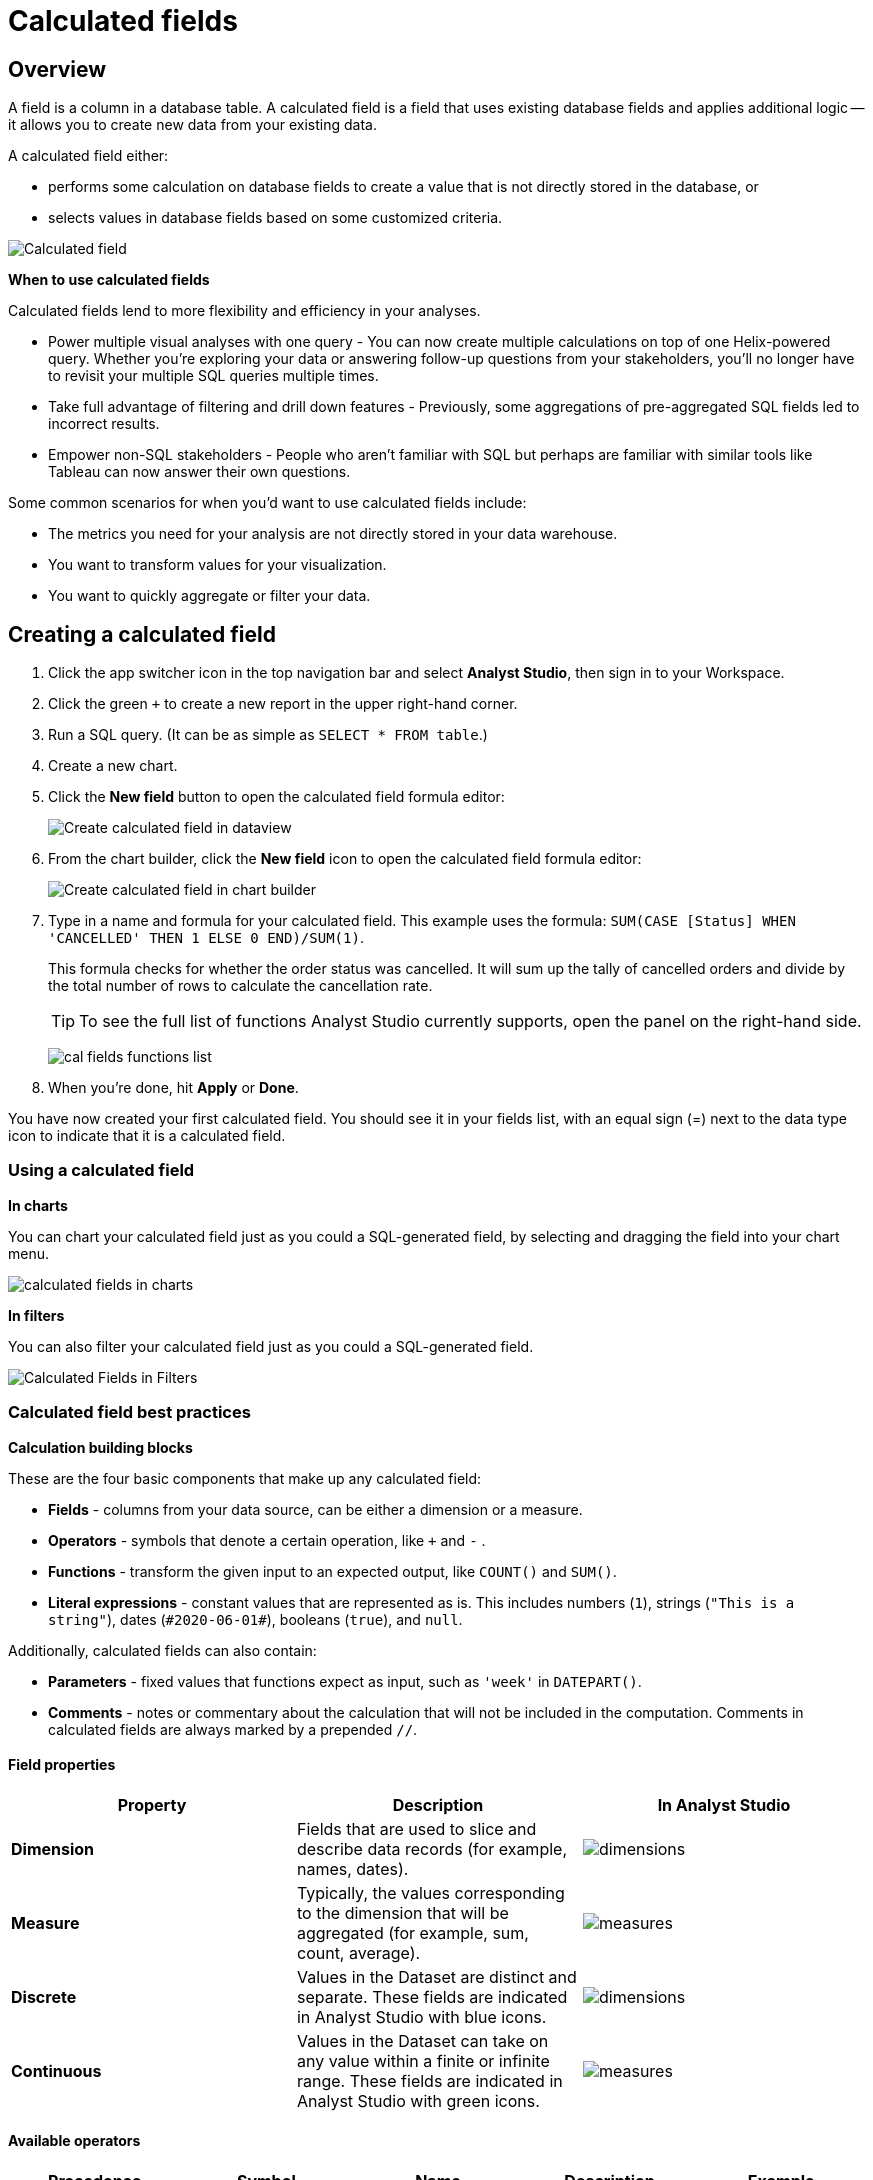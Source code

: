 = Calculated fields
:categories: ["Visualize and present data"]
:categories_weight: 4
:date: 2020-08-05
:description: How to add Calculated Fields to Charts.
:ogdescription: How to add Calculated Fields to Charts.
:page-layout: default-cloud
:path: /articles/cal-fields
:product: Analyst Studio

[#overview]
== Overview

A field is a column in a database table.
A calculated field is a field that uses existing database fields and applies additional logic -- it allows you to create new data from your existing data.

A calculated field either:

* performs some calculation on database fields to create a value that is not directly stored in the database, or
* selects values in database fields based on some customized criteria.

[.bordered]
image::cal_fields_page_visits.png[Calculated field]

*When to use calculated fields*

Calculated fields lend to more flexibility and efficiency in your analyses.

* Power multiple visual analyses with one query - You can now create multiple calculations on top of one Helix-powered query.
Whether you're exploring your data or answering follow-up questions from your stakeholders, you'll no longer have to revisit your multiple SQL queries multiple times.
* Take full advantage of filtering and drill down features - Previously, some aggregations of pre-aggregated SQL fields led to incorrect results.
* Empower non-SQL stakeholders - People who aren't familiar with SQL but perhaps are familiar with similar tools like Tableau can now answer their own questions.

Some common scenarios for when you'd want to use calculated fields include:

* The metrics you need for your analysis are not directly stored in your data warehouse.
* You want to transform values for your visualization.
* You want to quickly aggregate or filter your data.

== Creating a calculated field

. Click the app switcher icon in the top navigation bar and select *{product}*, then sign in to your Workspace.
. Click the green `+` to create a new report in the upper right-hand corner.
. Run a SQL query.
(It can be as simple as `SELECT * FROM table`.)
. Create a new chart.
. Click the *New field* button to open the calculated field formula editor:
+
[.bordered]
image::create_cal_field_dataview.png[Create calculated field in dataview]

. From the chart builder, click the *New field* icon to open the calculated field formula editor:
+
[.bordered]
image::create_cal_field_chart_builder.png[Create calculated field in chart builder]

. Type in a name and formula for your calculated field.
This example uses the formula:   `SUM(CASE [Status] WHEN 'CANCELLED' THEN 1 ELSE 0 END)/SUM(1)`.
+
This formula checks for whether the order status was cancelled.
It will sum up the tally of cancelled orders and divide by the total number of rows to calculate the cancellation rate.
+
TIP: To see the full list of functions {product} currently supports, open the panel on the right-hand side.
+
image:cal_fields_functions_list.png[]

. When you're done, hit *Apply* or *Done*.

You have now created your first calculated field.
You should see it in your fields list, with an equal sign (=) next to the data type icon to indicate that it is a calculated field.

=== Using a calculated field

*In charts*

You can chart your calculated field just as you could a SQL-generated field, by selecting and dragging the field into your chart menu.

image::4-drag-calc-field.gif[calculated fields in charts]

*In filters*

You can also filter your calculated field just as you could a SQL-generated field.

image::filter-calc-field.gif[Calculated Fields in Filters]

=== Calculated field best practices

*Calculation building blocks*

These are the four basic components that make up any calculated field:

* *Fields* - columns from your data source, can be either a dimension or a measure.
* *Operators* - symbols that denote a certain operation, like `+` and `-` .
* *Functions* - transform the given input to an expected output, like `COUNT()` and `SUM()`.
* *Literal expressions* - constant values that are represented as is.
This includes numbers (`1`), strings (`"This is a string"`), dates (`\#2020-06-01#`), booleans (`true`), and `null`.

Additionally, calculated fields can also contain:

* *Parameters* - fixed values that functions expect as input, such as `'week'` in `DATEPART()`.
* *Comments* - notes or commentary about the calculation that will not be included in the computation.
Comments in calculated fields are always marked by a prepended `//`.

==== Field properties

|===
| Property | Description | In {product}

| *Dimension*
| Fields that are used to slice and describe data records (for example, names, dates).
| image:cal-fields-dimensions.png[dimensions]

| *Measure*
| Typically, the values corresponding to the dimension that will be aggregated (for example, sum, count, average).
| image:cal-fields-measure.png[measures]

| *Discrete*
| Values in the Dataset are distinct and separate.
These fields are indicated in {product} with blue icons.
| image:cal-fields-discrete.png[dimensions]

| *Continuous*
| Values in the Dataset can take on any value within a finite or infinite range.
These fields are indicated in {product} with green icons.
| image:cal-fields-continuous.png[measures]
|===

==== Available operators

|===
| Precedence | Symbol | Name | Description | Example

| 1
| - (negate)
| Negate
| Negates the numeric input.
| `-1`

| 2
| *
| Multiplication
| Multiplies two numeric types together.
| `5 * 4 = 20`

| 3
| /
| Division
| Divides the first numeric input by the second numeric input.
| `20 / 4 = 5`

| 4
| \+
| Addition
| Adds two numeric types together.
| `2 + 2 = 4`

| 4
| \-
| Subtraction
| Subtracts two numeric types.
| `10 - 8 = 2`

| 5
| =
| Equal to
| Compares two numbers, dates, or strings, and returns either TRUE, FALSE, or NULL.
| `5 + 5 = 10`

| 5
| >
| Greater than
| Compares two numbers, dates, or strings, and returns either TRUE, FALSE, or NULL.
| `6 > 5 = TRUE`

| 5
| <
| Less than
| Compares two numbers, dates, or strings, and returns either TRUE, FALSE, or NULL.
| `6 < 5 = False`

| 5
| >=
| Greater than or equal to
| Compares two numbers, dates, or strings, and returns either TRUE, FALSE, or NULL.
| `5 >= 5 = TRUE`

| 5
| \<=
| Less than or equal to
| Compares two numbers, dates, or strings, and returns either TRUE, FALSE, or NULL.
| `4 \<= 5 = TRUE`

| 5
| <>
| Not equal to
| Compares two numbers, dates, or strings, and returns either TRUE, FALSE, or NULL.
| `5 != 'five' = TRUE`

| 6
| NOT
| Not
| Negates the boolean or expression.
| `NOT FALSE = TRUE`

| 7
| AND
| And
| An expression or boolean must evaluate to TRUE on both sides of the AND.
| `TRUE AND FALSE = FALSE`

| 8
| OR
| Or
| An expression or boolean must evaluate to TRUE on at least one side of the OR.
| `TRUE OR FALSE = TRUE`
|===

Precedence dictates the order in which operators will be evaluated in a formula.
Parentheses can be used to change the order of precedence.

=== Available functions

==== Number

|===
| Function | Description | Examples

| `ABS(<number>)`
| Returns the absolute number of the given number.
a| `ABS(-4) = 4` +
`ABS([Elevation])`

| `CEILING(<number>)`
| Rounds a number to the nearest integer of greater than or equal value.
| `CEILING(3.14159) = 4` +
`CEILING([Order Price])`

| `EXP(<number>)`
| Returns e raised to the power of the given number, where e is the Euler's constant 2.718...
| `+EXP(2) = e^2+` +
`EXP([Order Quantity])`

| `FLOOR(<number>)`
| Rounds a number to the nearest integer of less than or equal value.
| `FLOOR(3.14159) = 3` +
`FLOOR([Order Price])`

| `LOG10(<number>)`
| Returns the base 10 logarithm of a number.
| `LOG10(100) = 2` +
`LOG10([Order Quantity])`

| `LN(<number>)`
| Returns the natural logarithm of a number, where the base is Euler's constant e.
| `LN(EXP(2)) = 2` +
`LN([Order Quantity])`

| `MOD(<number>,` +
`<number>)`
| Divides the first number by the second number and returns their remainder.
| `MOD(11, 2) = 1` +
`MOD([Order Quantity], 100)`

| `POWER(<base number>,` +
`<exponent number>)`
| Returns the base raised to the inputted exponent power.
| `POWER(2, 3) = 8` +
`POWER([Order Quantity],` +
`[Price])`

| `ROUND(<number>, <number>)`
| Returns the number rounded to the nearest specified decimal place.
| `ROUND(3.14159, 4) = 3.1416` +
`ROUND(AVG([Profit]), 2)`

| `SQRT(<number>)`
| Returns the square root of the given number.
| `SQRT(9) = 3` +
`SQRT([Order Quantity])`

| `TRUNC(<number>,` +
`<number>)`
| Returns the number cut off to the specified decimal place.
| `TRUNC(3.14159, 2) = 3.14` +
`TRUNC(AVG([Profit]), 2)`

| `ZN(<expression>)`
| Returns the given expression if not `NULL`, otherwise returns 0.
| `ZN(1, NULL, 1) = 1, 0, 1` +
`ZN[Order Quantity])`
|===

==== String

|===
| Function | Description | Examples

| `CONTAINS(<string>,` +
`<substring>)`
| Returns TRUE if the substring is within the string, otherwise returns FALSE.
| `CONTAINS('Hello world!', 'lo w') = True` +
`CONTAINS('Hello world!' 'hello') = False` +
`CONTAINS([status], 'error')`

| `FIND(<string>, <subString>, [<start>])`
| Returns the index position of substring in string or 0 if the substring isn't found.
First character of the string is at position 1.
Start is an optional argument to define from where to start the search.
| `FIND('hello', 'l', 1)` +
`FIND([Address], 'Unit')`

| `LEFT(<string>, <count>)`
| Extract the left-most count characters.
| `LEFT('hello', 2)` +
`LEFT([Address], 3)`

| `LOWER(<string>)`
| Returns string with all characters lower-cased.
| `LOWER('Hello World!')` +
`LOWER([status])`

| `LTRIM(<string>)`
| Removes any spaces from the left side of the string.
| `LTRIM(' Hello World!')` +
`LTRIM([status])`

| `PLUCK(<string>, <delimiter>, <tokenIndex>)`
| Splits the string along the separator/delimiter, returning the string at the corresponding token index.
| `PLUCK('John Smith', ' ', 2)` +
`PLUCK([address], '-', 2)`

| `REPLACE(<string>, <searchString>, <replaceString>)`
| Replaces all occurrences of the search string with the replace string.
| `REPLACE('hello', 'l', '-')` +
`REPLACE([Address]'Ceylon', 'Sri Lanka')`

| `RIGHT(<string>, <count>)`
| Extract the right-most count characters
| `RIGHT('hello', 2)` +
`RIGHT([Address], 3)`

| `RTRIM(<string>)`
| Removes any spaces from the right side of the string.
| `RTRIM('Hello World!')` +
`RTRIM([status])`

| `SUBSTR(<string>, <start>, [<length>])`
| Returns the substring beginning at start.
Note that a start value of 1 refers to the first character of the string.
If length is provided, the returned substring will include that number of characters at most
| `SUBSTR('hello', 2, 2)` +
`SUBSTR([Address], 4)`

| `TRIM(<string>)`
| Removes any spaces from either side of the string.
| `TRIM(' Hello World ')` +
`TRIM([status])`

| `UPPER(<string>) `
| Returns string with all characters upper-cased.
| `UPPER('Hello World!')` +
`UPPER([status])`
|===

==== Datetime

|===
| Function | Description | Examples

| `DATEADD(<datepart>,` +
  `<interval>,` +
  `<datetime>)`
| Adds the specified datepart to the given datetime, where
| `DATEADD('week', 4, TODAY()) = \#2020-06-29#` +
`DATEADD('quarter', -1, [Date])`

| `DATEDIFF(<datepart>,` +
  `<datetime1>,` +
  `<datetime2>)`
a| Finds the difference between the two datetimes expressed in units of the given datepart. +

In the examples on the right, the first expression returns 0 because the two dates are in the same month.
The second expression returns 1 because the second date is in a new month, even though the two dates are not 30 days apart.
| `DATEDIFF('month', \#2020-06-08#, \#2020-06-25#) = 0` +
`DATEDIFF('month', \#2020-06-29#, \#2020-07-03#) = 1`

| `DATEPART(<datepart>,` +
`<datetime>)`
| Returns the specified part of the given datetime expression as a number. +
The returned number may change based on the day specified as start of the week or start of year.
If not specified, the default for start of week is Sunday and the default start of year is January. +
Start of year option only applies to quarter and year.
Please note that to specify the start of year, the start of week needs to be specified too.
| `DATEPART('day', \#2020-06-01#) = 1` +
`DATEPART('month', \#2020-06-01#) = 6` +
`DATEPART('year', \#2020-06-01#) = 2020` +
`DATEPART('WEEK', \#2023-12-31#, 'MONDAY') = 52` +
`/*Default is SUNDAY*/` +
`DATEPART('WEEK', \#2023-12-31#) = 1` +
`DATEPART('quarter', \#2023-12-31#, 'SUNDAY',’AUGUST’) = 2` +
`/*Default is JANUARY*/` +
`DATEPART('quarter', \#2023-12-31#) = 4`

| `DATETRUNC(<datepart>,` +
`<datetime>)`
| Returns a date value equal to the given datetime expression truncated to the specified precision. +
The returned date value may change based on the day specified as start of the week or start of year.
If not specified, the default for start of week is Sunday and the default start of year is January. +
Start of year option only applies to quarter and year.
Please note that to specify the start of year, the start of week needs to be specified too.
| `DATETRUNC('month', \#2020-06-29#) = \#2020-06-01#` +
`DATETRUNC('quarter', [Order Date])` +
`DATETRUNC('WEEK', \#2023-12-31#, 'MONDAY') = \#2023-12-25#` +
`/*Default is SUNDAY*/` +
`DATETRUNC('WEEK', \#2023-12-31#) = \#2023-12-31#` +
`DATETRUNC(('quarter', \#2023-12-31#, 'SUNDAY',’AUGUST’) = 2023-11-01` +
`/*Default is JANUARY*/` +
`DATETRUNC('quarter', \#2023-12-31#) = 2023-10-01`

| `NOW()`
| Returns the current datetime.
| `NOW() = \#2020-06-01 9:00:00 AM#`

| `TODAY()`
| Returns the current date.
| `TODAY() = \#2020-06-01#`
|===

*Possible `<datepart>` values include:*

* `second`
* `minute`
* `hour`
* `day`
* `week`
* `weekday`
* `month`
* `dayofyear`
* `quarter`
* `year`

[discrete]
====== *Week Start Day customization*

The Week Start Day option in the context menu for date fields can be used to customize the week start day to be any day of the week.
The default is Sunday.
This selection will also be reflected in the +/- granularity controls on the chart.

Week Start Day customization in Quick Charts

image:start-of-the-week-quick-charts.gif[Week Start Day Quick Charts]

Week Start Day customization in Visual Explorer

image::start-of-the-week-visual-explorer.gif[Week Start Day Visual Explorer]

[discrete]
====== *Year Start customization*

Year Start option in the context menu for date fields in Quick Charts and Visual Explorer can be used to customize the start of year to be any month of the year.
The default is January.
This selection will also be reflected in the +/- granularity controls on the chart.
The year start can be adjusted in visualization filters to match the chart by using the settings gear icon in the filter modal.

image::start-of-the-year.gif[Year start customization in Quick Charts and Visual Explorer]

==== Type conversion

|===
| Function | Description | Examples

| `DATE(<expression>)`
| Convert expression to YYYY-MM-DD date format.
Returns `NULL` if expression cannot be converted to datetime.
| `DATE(1672542245050) // \#2023-01-01#` +
`DATE("2023-02-01T05:30:15.050Z") // \#2023-02-01#` +
`DATE(\#2023-02-01T05:30:15.050Z#) // \#2023-02-01#`

| `DATETIME(<expression>)`
| Convert expression to YYYY-MM-DD HH:MM:SS format.
Returns `NULL` if expression cannot be converted to datetime.
| `DATETIME(1672542245050) // \#2023-01-01 03:04:05#` +
`DATETIME("2023-02-01T05:30:15.050Z") // \#2023-02-01 05:30:15#` +
`DATETIME(\#2023-02-01#) // \#2023-02-01 00:00:00#`

| `INT(<expression>)`
| Convert the given expression to an integer.
The results are rounded towards zero.
| `INT(10.5) //10` +
`INT("10.5") //10` +
`INT("-10.5") //-10` +
`INT(true) //1` +
`INT(\#2023-02-01T05:30:15.050Z#) //1675229415050`

| `FLOAT(<expression>)`
| Convert the given expression to a floating point number.
| `FLOAT(10.5) //10.5` +
`FLOAT("10.5") //10.5` +
`FLOAT(true) //1` +
`FLOAT(\#2023-02-01T05:30:15.050Z#) //1675229415050`
|===

==== Logical

|===
| Function | Description | Examples

| `<expression1> AND <expression2>`
| Returns TRUE if and only if both expressions are true.
| `2 > 1 AND 2 > 3 = False` +
`[Order Date] >= TODAY()` +
`AND [Order Amount] > 1`

| `CASE <expression>` +
`WHEN <value1> THEN <return1>` +
`[WHEN <value2> THEN <return2>` +
`+...]+` +
`ELSE <default return> END`
| Performs a series of logical tests for equality and returns the value of the test that first evaluated to true.
| `CASE [Status]` +
`WHEN 'Completed' THEN 1` +
`WHEN 'Cancelled' THEN 0` +
`ELSE NULL END`

| `IF <expression> THEN <return1>` +
`[ELSEIF <expression2> THEN` +
`<return2>` +
`+...]+` +
`ELSE <default return> END`
| Performs a series of logical tests, not necessarily always for equality, and returns the value of the test that first evaluated to true.
| `IF [Profit] > 0 THEN 'Profitable'` +
`ELSEIF [Profit] = 0 THEN 'Breakeven'` +
`ELSE 'Nonprofitable' END`

| `<expression1> OR <expression2>`
| Returns TRUE as long as one of the expressions is true.
| `2 > 1 OR 2 > 3 = True` +
`[Order Amount] >= 5 OR [Price] >= 50`

| `ISNULL(<expression>)`
| Returns TRUE if `<expression>` is `NULL`.
| `ISNULL(NULL) = TRUE` +
`ISNULL([Order Amount])`

| `IFNULL(<expression>, <altExpression>)`
| Returns `<expression>` if it is not `NULL`, otherwise returns `<altExpression>`.
If both inputs are `NULL`, then `NULL` is returned.
| `IFNULL(10, 5) = 10` +
`IFNULL(NULL, 1) = 1`
|===

===== Aggregate

|===
| Function | Description | Example

| `AVG(<expression>)`
| Averages the values of items in a group, not including `NULL` values.
| `AVG(1, 2, 3, 10) = 4` +
`AVG([Order Amount])`

| `COUNT(<expression>)`
| Counts the total number of items in a group, not including `NULL` values.
| `COUNT([1, 2, 2, 4]) = 4` +
`COUNT([Order Id])`

| `COUNTD(<expression>)`
| Counts the total number of distinct items in a group, not including `NULL` values.
| `COUNTD([1, 2, 2, 4]) = 3` +
`COUNTD([Order Id])`

| `KURT(<expression>)`
| Returns the excess kurtosis of all input values.
| `KURT([Order Quantity])`

| `MAX(<expression>)`
| Computes the item in the group with the largest numeric value.
| `MAX([1, 2, 2, 4]) = 4` +
`MAX([Order Amount])`

| `MEDIAN(<expression>)`
| Computes the median of an expression, which is the value that the values in the expression are below 50% of the time.
| `MEDIAN([1, 2, 3, 4, 5]) = 3` +
`MEDIAN([1, 2, 3, 10]) = 2.5` +
`MEDIAN([Order Amount])`

| `MIN(<expression>)`
| Computes the item in the group with the smallest numeric value.
| `MIN([1, 2, 2, 4]) = 1` +
`MIN([Order Amount])`

| `MODE(<expression>)`
| Returns the most frequent value for the values within x.
`NULL` values are ignored.
| `MODE([Order Quantity])`

| `PERCENTILE_1(<expression>)`
| Computes the 1st percentile within an expression, which is the value that the values in the expression are below 1% of the time.
| `PERCENTILE_1([1, 2, 3, 4, 5]) = 1.04` +
`PERCENTILE_1([Order Amount])`

| `PERCENTILE_5(<expression>)`
| Computes the 5th percentile within an expression, which is the value that the values in the expression are below 5% of the time.
| `PERCENTILE_5([1, 2, 3, 4, 5]) = 1.2` +
`PERCENTILE_5([Order Amount])`

| `PERCENTILE_25(<expression>)`
| Computes the 25th percentile within an expression, which is the value that the values in the expression are below 25% of the time.
| `PERCENTILE_25([1, 2, 3, 4, 5]) = 2` +
`PERCENTILE_25([Order Amount])`

| `PERCENTILE_75(<expression>)`
| Computes the 75th percentile within an expression, which is the value that the values in the expression are below 75% of the time.
| `PERCENTILE_75([1, 2, 3, 4, 5]) = 4` +
`PERCENTILE([Order Amount])`

| `PERCENTILE_95(<expression>)`
| Computes the 95th percentile within an expression, which is the value that the values in the expression are below 95% of the time.
| `PERCENTILE_95([1, 2, 3, 4, 5]) = 4.8` +
`PERCENTILE_95([Order Amount])`

| `PERCENTILE_99(<expression>)`
| Computes the 99th percentile within an expression, which is the value that the values in the expression are below 99% of the time.
| `PERCENTILE_99([1, 2, 3, 4, 5]) = 4.96` +
`PERCENTILE_99([Order Amount])`

| `SKEW(<expression>)`
| Returns the skewness of all input values.
| `SKEW([Order Quantity])`

| `STDEV(<expression>)`
| Returns the standard deviation of all values in the given expression based on a sample of the population.
| `STDEV([Order Quantity])`

| `STDEVP(<expression>)`
| Returns the standard deviation of all values in the given expression based on the entire population.
| `STDEVP([Order Quantity]`

| `SUM(<expression>)`
| Sums the total number of items in a group, not including `NULL` values.
| `SUM([1, 2, 2, 4]) = 9` +
`SUM([Order Amount])`

| `VAR(<expression>)`
| Returns the variance of all values in the given expression based on a sample of the population.
| `VAR([Order Quantity])`

| `VARP(<expression>)`
| Returns the variance of all values in the given expression based on the entire population.
| `VARP([Order Quantity])`
|===

==== Analytical

|===
| Function | Description | Examples

| `FIRST()`
| Returns the number of rows from the current row to the first row of the partition.
| `(Current row index is 2 of 5)` +
`FIRST() = -1`

| `INDEX()`
| Returns the index of the current row in the partition.
| `(Current row index is 2 of 5)` +
`INDEX() = 2`

| `LAST()`
| Returns the number of rows from the current row to the last row of the partition.
| `(Current row index is 2 of 5)` +
`LAST() = 3`

| `LOOKUP(<expression>, [<offset>])`
| Returns the value of the expression in a target row and can be specified as a relative offset number from the current row.
| `LOOKUP(SUM([Order Quantity]), INDEX()) = SUM(Order Quantity) in the current row of the partition`

| `NTILE(<expression>, <number>, [<order>])`
| Distributes the rows in an ordered partition into the specified (integer) number of groups.
The groups are numbered, starting at one.
For each row, NTILE returns the number of the group to which the row belongs.
The default order is descending.
| `NTILE(SUM([Order Amount]), 4, "ASC")`

| `RANK(<expression>, [<order>])`
| Returns the rank of each row within the partition of a result set.
The rank of a row is one plus the number of ranks that come before the row in question.
The default order is descending.
| `RANK(SUM([Order Amount]), "ASC")`

| `RANK_DENSE(<expression>, [<order>])`
| Returns the rank of each row within a result set partition, with no gaps in the ranking values.
The rank of a specific row is one plus the number of distinct rank values that come before that specific row.
The default order is descending.
| `RANK_DENSE(SUM([Order Amount]), "DESC")`

| `RUNNING_AVG(<expression>)`
| Returns the running average of the given expression, from the first row in the partition to the current row.
The given expression must be either an aggregate or a constant.
| `RUNNING_AVG(SUM([Order Amount])`

| `RUNNING_COUNT(<expression>)`
| Returns the running count of the given aggregate expression, from the first row in the partition to the current row.
The given expression must be either an aggregate or a constant.
| `RUNNING_COUNT(COUNT([Order Id])`

| `RUNNING_SUM(<expression>)`
| Returns the running sum of the given aggregate expression, from the first row in the partition to the current row.
The given expression must be either an aggregate or a constant.
| `RUNNING_SUM(SUM([Order Amount])`

| `TOTAL(<expression>)`
| Returns the total for the given expression, calculated using all rows within that partition.
| `TOTAL(SUM([order_amount])) = the total sum of the order amount for all rows within the partition.`

| `WINDOW_AVG(<expression>,` +
`[<start>, <end>])`
a| Returns the average of the given expression within the window.
The window is defined by means of offsets from the current row.
The given expression must be either an aggregate or a constant. +
`<start>` and `<end>` are optional integer parameters that define the partition.
They are indices based on the current reference point. +
If the start and end are omitted, the entire partition is used. +
`FIRST()+n` and `LAST()-n` can be used as offsets from the first or last row in the partition.
|

| `WINDOW_COUNT(<expression>,` +
`[<start>, <end>])`
a| Returns the count of the given expression within the window.
The window is defined by means of offsets from the current row.
The given expression must be either an aggregate or a constant.`<start>` and `<end>` are optional integer parameters that define the partition.
They are indices based on the current reference point (see picture below):

* If the start and end are omitted, the entire partition is used.
* `FIRST()+n` and `LAST()-n` can be used as offsets from the first or last row in the partition.
|

| `WINDOW_SUM(<expression>,` +
`[<start>, <end>])`
a| Returns the sum of the given expression within the window.
The window is defined by means of offsets from the current row.
The given expression must be either an aggregate or a constant. +
`<start>` and `<end>` are optional integer parameters that define the partition.
They are indices based on the current reference point (see picture below):

* If the start and end are omitted, the entire partition is used.
* `FIRST()+n` and `LAST()-n` can be used as offsets from the first or last row in the partition. |
|===

💡 *For calculated field window functions, it will be helpful to understand how window partitions are defined.*

SQL allows you to perform aggregations in different levels of the view using window functions, generally written as `OVER (PARTITION BY column)`.
Window functions also exist in calculated fields, though the way you define window partitions is different.

* Instead of specifying the partition directly in the formula code, you'd drag and drop the field into your chart axis along with your window calculated field.
The system will automatically re-calculate the values depending on your dimension.
* For moving windows, you'd specify a `<start>` and `<end>` relative to the current row.
 ** In general, `-n` refers to the nth row before the current row, and `n` refers to the nth row after the current row.
 ** You can also crate offsets based on the first or last rows in the expression, using `FIRST()+n` and `LAST()-n`.
  *** `FIRST()` always returns `-1` for the second row, `-2` for the third row, etc.
  *** `LAST()` always returns `1` for the second-to-last row, `2` for the third-to-last row, etc.

*_The corresponding formula for this window sum would be `WINDOW_SUM(SUM([field]), -3, 2)`._*

[.bordered]
image::cal-fields-window-function.png[]

[#calculated-field-component-types]
=== Calculated field component types

Unlike your SQL results, which are always constants, calculated fields have different computation levels:

|===
| Order | Type | Description | Examples

| 1
| Constant
| A fixed value.
| `1` +
`TRUE`

| 2
| Scalar
| Values are mapped to a single result in a one-to-one manner.
| `ABS()` +
`DATEDIFF()`

| 3
| Aggregate
| Values of multiple rows are grouped together as the input to form a single value of more significant meaning.
| `COUNT()` +
`SUM()`

| 4
| Analytical
| Computes aggregate values over a group of rows.
| `LOOKUP()` +
`RUNNING_SUM()`
|===

[discrete]
====== Component operations

You can combine various component types in *operation*.

*Example:*

* `1 + [column]` will add 1 to every row in your column.
The result of that operation will take the greatest order of the combined data types -- `constant + scalar` returns a `scalar` result.
* `1 + SUM([column])`

However, there are limitations to what calculated fields you can use in *functions*.

*Non-examples:*

* Aggregating an aggregate - `SUM(COUNT([column]))` ❌
* Mixing aggregate and non-aggregate values in certain functions - `DATEDIFF('day', created_at, MAX(updated_at))` ❌
* Using scalar values in an analytical function - `RUNNING_COUNT([id])` ❌

[#faqs]
=== FAQs

[discrete]
==== *Q: How do you get the running percentage total of a field?*

We do have some ways of utilizing analytic functions within our calculated fields to calculate percent over total.
Check out this link:https://mode.com/blog/analytic-functions-in-calculated-fields/[blog on Analytic Functions,window=_blank] and how to use them in {product}.

[discrete]
==== *Q: How to do a CASE statement where the condition is a comparison (e.g. \<=)?*

You use `CASE` statements for _direct equality_ against *one* field.
For example:

[source,sql]
----
CASE [status]
WHEN 'Completed' THEN 1
WHEN 'Cancelled' THEN 0
ELSE NULL END
----

If you wish to compare *multiple* fields or use comparisons, then you'd use an `IF` statement.
For example:

[source,sql]
----
IF [revenue] > 0 OR [cost] < 0 THEN 'Profitable'
ELSEIF [revenue] = 0 OR [cost] = 0 THEN 'Neutral'
ELSE 'Unprofitable'
END
----

[discrete]
==== *Q: Are special characters allowed in the calculated field name?*

We currently do not allow brackets like `[` and `]` in the calculated field name.
This is for parsing and usability reasons, because you can reference calculated fields by their names in other calculated field formulas.

[#troubleshooting]
==== Troubleshooting

[discrete]
===== *1. Why am I getting a 'Cannot combine aggregate and non-aggregate fields' error?*

You cannot _directly_ combine and/or compare aggregate and non-aggregate fields because they are different <<calculated-field-component-types,component types>>.

* Let's say your non-aggregate field contains the data `[1, 2, 3, 4, 5]`.
It has a cardinality of `5`.
* An aggregate calculated field, such as `SUM([field])` yields the result `15`.
It has a cardinality of `1`.

[discrete]
===== *2. My calculated field is not saving.*

A calculated field will not be saved if it exceeds the maximum number of characters (1024).
Please ensure that your calculated field does not exceed this limit in order to save it successfully.

If the issue is not the above, please don't hesitate to reach out to {support-url} for further assistance.
